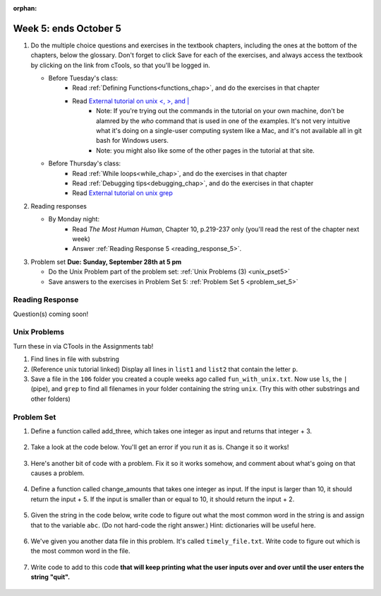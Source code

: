:orphan:

..  Copyright (C) Paul Resnick.  Permission is granted to copy, distribute
    and/or modify this document under the terms of the GNU Free Documentation
    License, Version 1.3 or any later version published by the Free Software
    Foundation; with Invariant Sections being Forward, Prefaces, and
    Contributor List, no Front-Cover Texts, and no Back-Cover Texts.  A copy of
    the license is included in the section entitled "GNU Free Documentation
    License".

.. highlight:: python
    :linenothreshold: 500


Week 5: ends October 5
======================

1. Do the multiple choice questions and exercises in the textbook chapters, including the ones at the bottom of the chapters, below the glossary. Don't forget to click Save for each of the exercises, and always access the textbook by clicking on the link from cTools, so that you'll be logged in.
   
   * Before Tuesday's class: 
      * Read :ref:`Defining Functions<functions_chap>`, and do the exercises in that chapter
      * Read `External tutorial on unix <, >, and |  <http://www.ee.surrey.ac.uk/Teaching/Unix/unix3.html>`_
         * Note: If you're trying out the commands in the tutorial on your own machine, don't be alamred by the *who* command that is used in one of the examples. It's not very intuitive what it's doing on a single-user computing system like a Mac, and it's not available all in git bash for Windows users.
         * Note: you might also like some of the other pages in the tutorial at that site. 
           
   
   * Before Thursday's class:
       * Read :ref:`While loops<while_chap>`, and do the exercises in that chapter
       * Read :ref:`Debugging tips<debugging_chap>`, and do the exercises in that chapter
       * Read `External tutorial on unix grep  <http://www.uccs.edu/~ahitchco/grep/>`_
       
       
 
#. Reading responses

   * By Monday night: 
      * Read *The Most Human Human*, Chapter 10, p.219-237 only (you'll read the rest of the chapter next week)
      * Answer :ref:`Reading Response 5 <reading_response_5>`. 

#. Problem set **Due:** **Sunday, September 28th at 5 pm**

   * Do the Unix Problem part of the problem set: :ref:`Unix Problems (3) <unix_pset5>`
   
   * Save answers to the exercises in Problem Set 5: :ref:`Problem Set 5 <problem_set_5>` 



Reading Response
----------------

.. _reading_response_6:

Question(s) coming soon!

Unix Problems
-------------

.. _unix_pset5:

.. note:

   The unix problems have not been finalized yet. Please don't work on them yet.

Turn these in via CTools in the Assignments tab!

1. Find lines in file with substring

#. (Reference unix tutorial linked) Display all lines in ``list1`` and ``list2`` that contain the letter ``p``.

#. Save a file in the ``106`` folder you created a couple weeks ago called ``fun_with_unix.txt``. Now use ``ls``, the ``|`` (pipe), and ``grep`` to find all filenames in your folder containing the string ``unix``. (Try this with other substrings and other folders)


Problem Set
-----------

.. _problem_set_5:

.. note:

   The problem set questions have not been finalized yet. Please don't start working on them yet.

.. datafile:: timely_file.txt
	:hide:

	Autumn is interchangeably known as fall in the US and Canada, and is one of the four temperate seasons. Autumn marks the transition from summer into winter.
	Some cultures regard the autumn equinox as mid autumn while others, with a longer temperature lag, treat it as the start of autumn then. 
	In North America, autumn starts with the September equinox, while it ends with the winter solstice. 
	(Wikipedia)


#. Define a function called add_three, which takes one integer as input and returns that integer + 3.

	.. activecode:: ps_5_4

		# Write your code here.
		# (The tests for this problem are going to try to CALL the function that you write!)


		====

		import test
		test.testEqual(add_three(2),5)
		test.testEqual(add_three(33),36)


#. Take a look at the code below. You'll get an error if you run it as is. Change it so it works!

	.. activecode:: ps_5_5

		def subtract_five(inp)
			print inp - 5
			return None

		y = subtract_five(9) - 6


		====

		print "\n---\n\n"
		print "There are no tests for this problem"


#. Here's another bit of code with a problem. Fix it so it works somehow, and comment about what's going on that causes a problem.

	.. activecode:: ps_5_6

		def change_amounts(yp):
			n = yp - 4
			return n * 7

		print yp

		====

		print "\n---\n\n"
		print "There are no tests for this problem"


#. Define a function called change_amounts that takes one integer as input. If the input is larger than 10, it should return the input + 5. If the input is smaller than or equal to 10, it should return the input + 2.

	.. activecode:: ps_5_7

		# We've started you off with the first line...
		def change_amounts(num_here):
			pass # delete this line and put in your own code for the body of the function.

		====

		print "\n---\n\n"
		import test
		test.testEqual(change_amounts(9),11)
		test.testEqual(change_amounts(12),17)


#. Given the string in the code below, write code to figure out what the most common word in the string is and assign that to the variable ``abc``. (Do not hard-code the right answer.) Hint: dictionaries will be useful here.

	.. activecode:: ps_5_8

		s = "Will there really be such a thing as morning in the morning"
		# Write your code here...

		====

		print "\n---\n\n"
		print "There are no tests for this problem"

#. We've given you another data file in this problem. It's called ``timely_file.txt``. Write code to figure out which is the most common word in the file. 

	.. activecode:: ps_5_9

		# Write code here!

		====
		print "\n---\n\n"
		print "There are no tests for this problem"


#. Write code to add to this code **that will keep printing what the user inputs over and over until the user enters the string "quit".**

	.. activecode:: ps_5_10

		word_in = raw_input("Please enter a word.")
		# Write the rest of your code here.

		====
		print "\n---\n\n"
		print "There are no tests for this problem"

